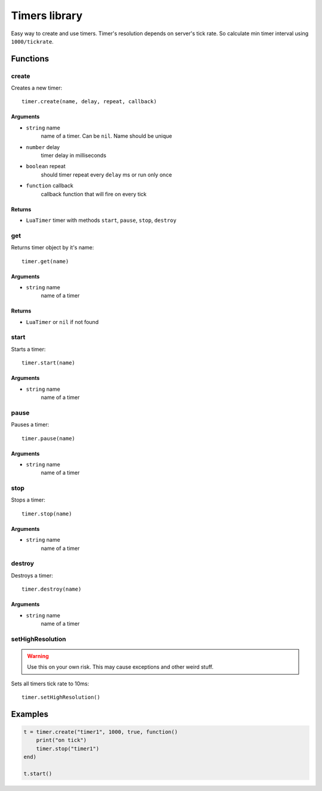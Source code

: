 Timers library
================

Easy way to create and use timers. Timer's resolution depends on server's tick rate. So calculate min timer interval using ``1000/tickrate``.

#############
Functions
#############

============
create
============

Creates a new timer::

    timer.create(name, delay, repeat, callback)

^^^^^^^^^^
Arguments
^^^^^^^^^^

* ``string`` name
    name of a timer. Can be ``nil``. Name should be unique

* ``number`` delay
    timer delay in milliseconds

* ``boolean`` repeat
    should timer repeat every ``delay`` ms or run only once

* ``function`` callback
    callback function that will fire on every tick

^^^^^^^^^^
Returns
^^^^^^^^^^

* ``LuaTimer`` timer with methods ``start``, ``pause``, ``stop``, ``destroy``

============
get
============

Returns timer object by it's name::

    timer.get(name)

^^^^^^^^^^
Arguments
^^^^^^^^^^

* ``string`` name
    name of a timer

^^^^^^^^^^
Returns
^^^^^^^^^^

* ``LuaTimer`` or ``nil`` if not found

=============
start
=============

Starts a timer::

    timer.start(name)

^^^^^^^^^^^
Arguments
^^^^^^^^^^^

* ``string`` name
    name of a timer

============
pause
============

Pauses a timer::

    timer.pause(name)

^^^^^^^^^^
Arguments
^^^^^^^^^^

* ``string`` name
    name of a timer

============
stop
============

Stops a timer::

    timer.stop(name)

^^^^^^^^^^^
Arguments
^^^^^^^^^^^

* ``string`` name
    name of a timer

============
destroy
============

Destroys a timer::

    timer.destroy(name)

^^^^^^^^^^^
Arguments
^^^^^^^^^^^

* ``string`` name
    name of a timer

===================
setHighResolution
===================

.. warning::

    Use this on your own risk. This may cause exceptions and other weird stuff.

Sets all timers tick rate to 10ms::

    timer.setHighResolution()

#############
Examples
#############

.. code-block:: lua

    t = timer.create("timer1", 1000, true, function()
        print("on tick")
        timer.stop("timer1")
    end)

    t.start()
